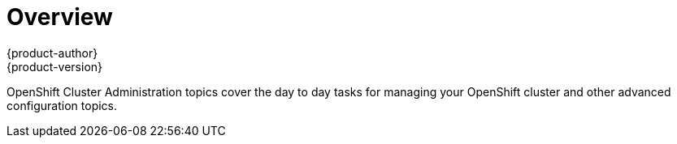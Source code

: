 = Overview
{product-author}
{product-version}
:data-uri:
:icons:
:experimental:

OpenShift Cluster Administration topics cover the day to day tasks for managing
your OpenShift cluster and other advanced configuration topics.

